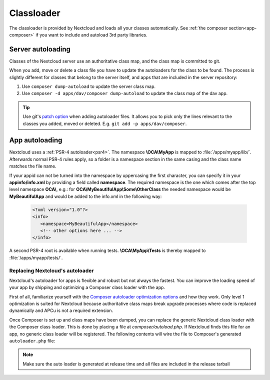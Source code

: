 .. _appclassloader:

===========
Classloader
===========
.. sectionauthor:: Bernhard Posselt <dev@bernhard-posselt.com>

The classloader is provided by Nextcloud and loads all your classes automatically. See :ref:`the composer section<app-composer>` if you want to include and autoload 3rd party libraries.

Server autoloading
------------------

Classes of the Nextcloud server use an authoritative class map, and the class map is committed to git.

When you add, move or delete a class file you have to update the autoloaders for the class to be found. The process is slightly different for classes that belong to the server itself, and apps that are included in the server repository:

1. Use ``composer dump-autoload`` to update the server class map.
2. Use ``composer -d apps/dav/composer dump-autoload`` to update the class map of the dav app.

.. tip:: Use git's `patch option <https://git-scm.com/docs/git-add#Documentation/git-add.txt---patch>`_ when adding autoloader files. It allows you to pick only the lines relevant to the classes you added, moved or deleted. E.g. ``git add -p apps/dav/composer``.

.. _app-psr4-autoloader:

App autoloading
---------------

Nextcloud uses a  :ref:`PSR-4 autoloader<psr4>`. The namespace **\\OCA\\MyApp**
is mapped to :file:`/apps/myapp/lib/`. Afterwards normal PSR-4 rules apply, so
a folder is a namespace section in the same casing and the class name matches
the file name.

If your appid can not be turned into the namespace by uppercasing the first
character, you can specify it in your **appinfo/info.xml** by providing a field
called **namespace**. The required namespace is the one which comes after the
top level namespace **OCA\\**, e.g.: for **OCA\\MyBeautifulApp\\Some\\OtherClass**
the needed namespace would be **MyBeautifulApp** and would be added to the
info.xml in the following way:

  .. code-block:: xml

    <?xml version="1.0"?>
    <info>
       <namespace>MyBeautifulApp</namespace>
       <!-- other options here ... -->
    </info>

A second PSR-4 root is available when running tests. **\\OCA\\MyApp\\Tests** is
thereby mapped to :file:`/apps/myapp/tests/`.

.. _app-custom-classloader:

Replacing Nextcloud's autoloader
~~~~~~~~~~~~~~~~~~~~~~~~~~~~~~~~

Nextcloud's autoloader for apps is flexible and robust but not always the fastest. You can improve the loading speed of your app by shipping and optimizing a Composer class loader with the app.

First of all, familiarize yourself with the `Composer autoloader optimization options <https://getcomposer.org/doc/articles/autoloader-optimization.md>`_ and how they work. Only level 1 optimization is suited for Nextcloud because authoritative class maps break upgrade processes where code is replaced dynamically and APCu is not a required extension.

Once Composer is set up and class maps have been dumped, you can replace the generic Nextcloud class loader with the Composer class loader. This is done by placing a file at `composer/autoload.php`. If Nextcloud finds this file for an app, no generic class loader will be registered. The following contents will wire the file to Composer's generated ``autoloader.php`` file:

.. code-block:: php
  :caption: composer/autoload.php

  <?php

  declare(strict_types=1);

  require_once __DIR__ . '/../vendor/autoload.php';


.. note:: Make sure the auto loader is generated at release time and all files are included in the release tarball

